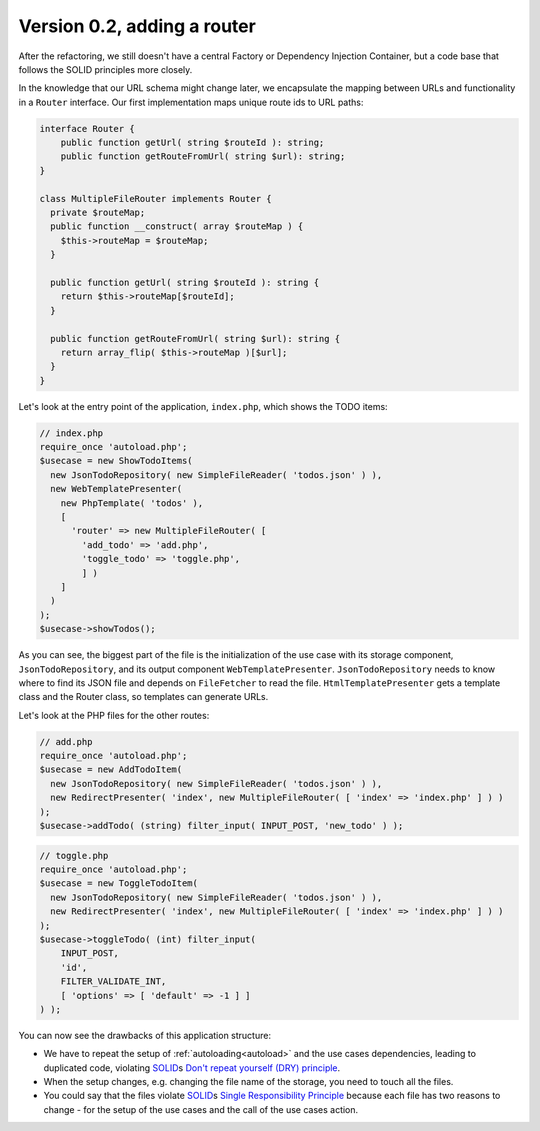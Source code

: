 Version 0.2, adding a router
============================

After the refactoring, we still doesn't have a central Factory or
Dependency Injection Container, but a code base that follows the SOLID
principles more closely.

In the knowledge that our URL schema might change later, we encapsulate
the mapping between URLs and functionality in a ``Router`` interface.
Our first implementation maps unique route ids to URL paths:

.. code:: php
   
   interface Router {
       public function getUrl( string $routeId ): string;
       public function getRouteFromUrl( string $url): string;
   }

   class MultipleFileRouter implements Router {
     private $routeMap;
     public function __construct( array $routeMap ) {
       $this->routeMap = $routeMap;
     }

     public function getUrl( string $routeId ): string {
       return $this->routeMap[$routeId];
     }

     public function getRouteFromUrl( string $url): string {
       return array_flip( $this->routeMap )[$url];
     }
   }

Let's look at the entry point of the application, ``index.php``, which
shows the TODO items:

.. code:: php

   // index.php
   require_once 'autoload.php';
   $usecase = new ShowTodoItems(
     new JsonTodoRepository( new SimpleFileReader( 'todos.json' ) ),
     new WebTemplatePresenter(
       new PhpTemplate( 'todos' ),
       [
         'router' => new MultipleFileRouter( [
           'add_todo' => 'add.php',
           'toggle_todo' => 'toggle.php',
           ] )
       ]
     )
   );
   $usecase->showTodos();

As you can see, the biggest part of the file is the initialization of
the use case with its storage component, ``JsonTodoRepository``, and its
output component ``WebTemplatePresenter``. ``JsonTodoRepository`` needs
to know where to find its JSON file and depends on ``FileFetcher`` to
read the file. ``HtmlTemplatePresenter`` gets a template class and the
Router class, so templates can generate URLs.

Let's look at the PHP files for the other routes:

.. code:: php

   // add.php
   require_once 'autoload.php';
   $usecase = new AddTodoItem(
     new JsonTodoRepository( new SimpleFileReader( 'todos.json' ) ),
     new RedirectPresenter( 'index', new MultipleFileRouter( [ 'index' => 'index.php' ] ) )
   );
   $usecase->addTodo( (string) filter_input( INPUT_POST, 'new_todo' ) );

.. code:: php

   // toggle.php
   require_once 'autoload.php';
   $usecase = new ToggleTodoItem(
     new JsonTodoRepository( new SimpleFileReader( 'todos.json' ) ),
     new RedirectPresenter( 'index', new MultipleFileRouter( [ 'index' => 'index.php' ] ) )
   );
   $usecase->toggleTodo( (int) filter_input(
       INPUT_POST,
       'id',
       FILTER_VALIDATE_INT,
       [ 'options' => [ 'default' => -1 ] ]
   ) );

You can now see the drawbacks of this application structure:

-  We have to repeat the setup of :ref:`autoloading<autoload>` and the use cases dependencies,
   leading to duplicated code, violating `SOLID`_\ s `Don't repeat
   yourself (DRY) principle <DRY>`_. 
-  When the setup changes, e.g. changing the file name of the storage,
   you need to touch all the files.
-  You could say that the files violate `SOLID`_\ s `Single
   Responsibility Principle`_ because each file has two reasons to
   change - for the setup of the use cases and the call of the use cases
   action.

.. _SOLID: https://en.wikipedia.org/wiki/SOLID
.. _Single Responsibility Principle: https://en.wikipedia.org/wiki/Single_responsibility_principle
.. _DRY: https://en.wikipedia.org/wiki/Don%27t_repeat_yourself
